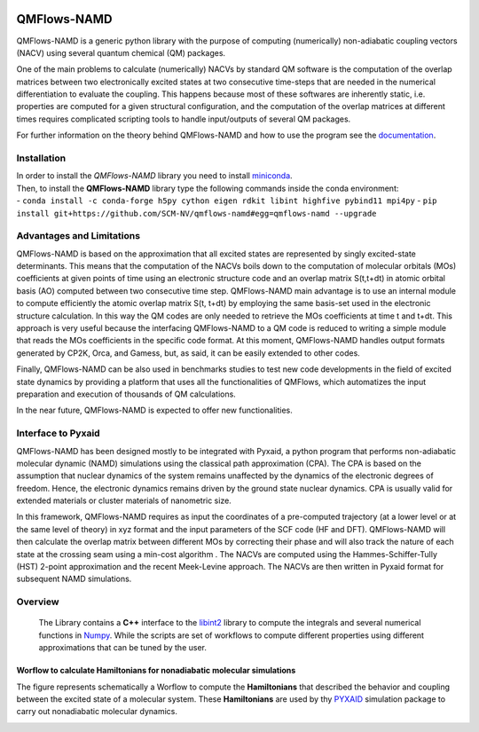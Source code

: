 .. image:: https://travis-ci.org/SCM-NV/qmflows-namd.svg?branch=0.1.7
    :target: https://travis-ci.org/SCM-NV/qmflows-namd
.. image:: https://api.codacy.com/project/badge/Grade/2bb0085352354caa9dd2ca655c2a8db3
   :target: https://www.codacy.com/app/tifonzafel/nonAdiabaticCoupling?utm_source=github.com&amp;utm_medium=referral&amp;utm_content=felipeZ/nonAdiabaticCoupling&amp;utm_campaign=Badge_Grade
.. image:: https://readthedocs.org/projects/qmflows-namd/badge/?version=latest
   :target: https://qmflows-namd.readthedocs.io/en/latest/?badge=latest
.. image:: https://zenodo.org/badge/60843787.svg
   :target: https://zenodo.org/badge/latestdoi/60843787

====================
QMFlows-NAMD
====================

QMFlows-NAMD is a generic python library with the purpose of computing (numerically) non-adiabatic coupling vectors (NACV) using several quantum chemical (QM) packages. 

One of the main problems to calculate (numerically) NACVs by standard QM software is the computation of the overlap matrices between two electronically excited states at two consecutive time-steps that are needed in the numerical differentiation to evaluate the coupling. This happens because most of these softwares are inherently static, i.e. properties are computed for a given structural configuration, and the computation of the overlap matrices at different times requires complicated scripting tools to handle input/outputs of several QM packages. 

For further information on the theory behind QMFlows-NAMD and how to use the program see the documentation_.

Installation
------------

| In order to install the *QMFlows-NAMD* library you need to install miniconda_.

.. _miniconda: http://conda.pydata.org/miniconda.html

| Then,  to install the **QMFlows-NAMD** library type the following commands inside the conda environment:
| - ``conda install -c conda-forge h5py cython eigen rdkit libint highfive pybind11 mpi4py``
  - ``pip install git+https://github.com/SCM-NV/qmflows-namd#egg=qmflows-namd --upgrade``


Advantages and Limitations
--------------------------
QMFlows-NAMD is based on the approximation that all excited states are represented by singly excited-state determinants. This means that the computation of the NACVs boils down to the computation of molecular orbitals (MOs) coefficients at given points of time using an electronic structure code and an overlap matrix S(t,t+dt) in atomic orbital basis (AO) computed between two consecutive time step. QMFlows-NAMD main advantage is to use an internal module to compute efficiently the atomic overlap matrix S(t, t+dt) by employing the same basis-set used in the electronic structure calculation. In this way the QM codes are only needed to retrieve the MOs coefficients at time t and t+dt. This approach is very useful because the interfacing QMFlows-NAMD to a QM code is reduced to writing a simple module that reads the MOs coefficients in the specific code format. At this moment, QMFlows-NAMD handles output formats generated by CP2K, Orca, and Gamess, but, as said, it can be easily extended to other codes. 

Finally, QMFlows-NAMD can be also used in benchmarks studies to test new code developments in the field of excited state dynamics by providing a platform that uses all the functionalities of QMFlows, which automatizes the input preparation and execution of thousands of QM calculations.    

In the near future, QMFlows-NAMD is expected to offer new functionalities. 


Interface to Pyxaid
-------------------

QMFlows-NAMD has been designed mostly to be integrated with Pyxaid, a python program that performs non-adiabatic molecular dynamic (NAMD) simulations using the classical path approximation (CPA). The CPA is based on the assumption that nuclear dynamics of the system remains unaffected by the dynamics of the electronic degrees of freedom. Hence, the electronic dynamics remains driven by the ground state nuclear dynamics. CPA is usually valid for extended materials or cluster materials of nanometric size. 

In this framework, QMFlows-NAMD requires as input the coordinates of a pre-computed trajectory (at a lower level or at the same level of theory) in xyz format and the input parameters of the SCF code (HF and DFT). QMFlows-NAMD will then calculate the overlap matrix between different MOs by correcting their phase and will also track the nature of each state at the crossing seam using a min-cost algorithm . The NACVs are computed using the Hammes-Schiffer-Tully (HST) 2-point approximation and the recent Meek-Levine approach. The NACVs are then written in Pyxaid format for subsequent NAMD simulations.     


Overview
--------
 The Library contains a **C++** interface to the libint2_ library to compute the integrals and several numerical functions in Numpy_. While the scripts are set of workflows to compute different properties using different approximations that can be tuned by the user.

.. _libint2: https://github.com/evaleev/libint/wiki
.. _Numpy: http://www.numpy.org

Worflow to calculate Hamiltonians for nonadiabatic molecular simulations
************************************************************************
The figure represents schematically a Worflow to compute the **Hamiltonians** that described the behavior and coupling between the excited state of a molecular system. These **Hamiltonians** are used by thy PYXAID_ simulation package to carry out nonadiabatic molecular dynamics.

.. image:: docs/_images/nac_worflow.png

.. _PYXAID: https://www.acsu.buffalo.edu/~alexeyak/pyxaid/overview.html
.. _documentation: https://qmflows-namd.readthedocs.io/en/latest/
